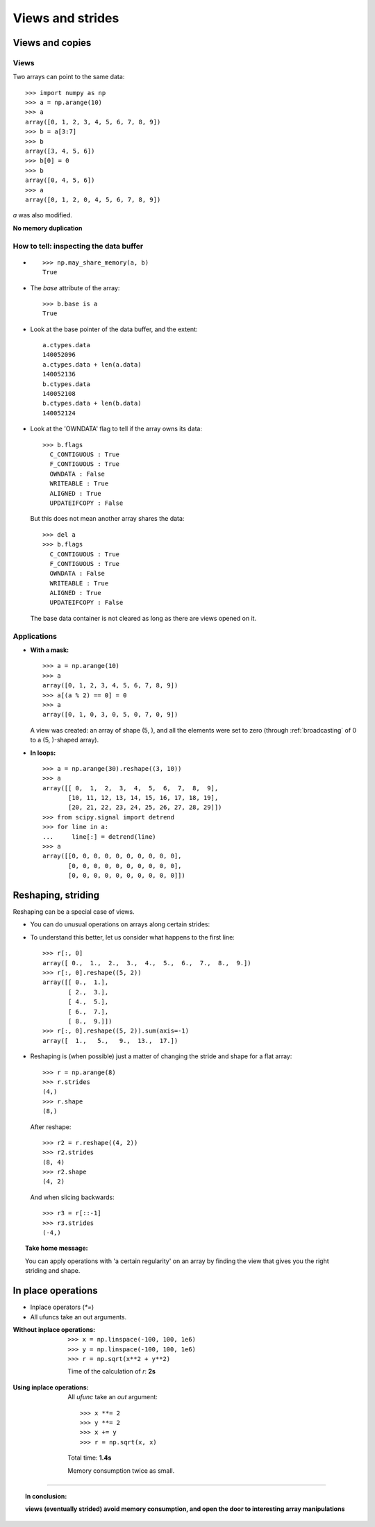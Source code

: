 

Views and strides
==================

.. _views-and-copies:

Views and copies
-----------------

Views
.......

Two arrays can point to the same data::

    >>> import numpy as np
    >>> a = np.arange(10)
    >>> a
    array([0, 1, 2, 3, 4, 5, 6, 7, 8, 9])
    >>> b = a[3:7]
    >>> b
    array([3, 4, 5, 6])
    >>> b[0] = 0
    >>> b
    array([0, 4, 5, 6])
    >>> a
    array([0, 1, 2, 0, 4, 5, 6, 7, 8, 9])
    
`a` was also modified.

**No memory duplication**

How to tell: inspecting the data buffer
........................................

* ::

    >>> np.may_share_memory(a, b)
    True

* The `base` attribute of the array::

    >>> b.base is a
    True

* Look at the base pointer of the data buffer, and the extent::

    a.ctypes.data
    140052096
    a.ctypes.data + len(a.data)
    140052136
    b.ctypes.data
    140052108
    b.ctypes.data + len(b.data)
    140052124

* Look at the 'OWNDATA' flag to tell if the array owns its data::

    >>> b.flags
      C_CONTIGUOUS : True
      F_CONTIGUOUS : True
      OWNDATA : False
      WRITEABLE : True
      ALIGNED : True
      UPDATEIFCOPY : False

  But this does not mean another array shares the data::

    >>> del a
    >>> b.flags
      C_CONTIGUOUS : True
      F_CONTIGUOUS : True
      OWNDATA : False
      WRITEABLE : True
      ALIGNED : True
      UPDATEIFCOPY : False

  The base data container is not cleared as long as there are views opened
  on it.    

Applications
.............

* **With a mask:** ::

      >>> a = np.arange(10)
      >>> a
      array([0, 1, 2, 3, 4, 5, 6, 7, 8, 9])
      >>> a[(a % 2) == 0] = 0
      >>> a
      array([0, 1, 0, 3, 0, 5, 0, 7, 0, 9])

  A view was created: an array of shape (5, ), and all the elements
  were set to zero (through :ref:`broadcasting` of 0 to a (5, )-shaped
  array).

* **In loops:** ::

    >>> a = np.arange(30).reshape((3, 10))
    >>> a
    array([[ 0,  1,  2,  3,  4,  5,  6,  7,  8,  9],
           [10, 11, 12, 13, 14, 15, 16, 17, 18, 19],
           [20, 21, 22, 23, 24, 25, 26, 27, 28, 29]])
    >>> from scipy.signal import detrend
    >>> for line in a:
    ...     line[:] = detrend(line)
    >>> a
    array([[0, 0, 0, 0, 0, 0, 0, 0, 0, 0],
           [0, 0, 0, 0, 0, 0, 0, 0, 0, 0],
           [0, 0, 0, 0, 0, 0, 0, 0, 0, 0]])

.. _reshaping-striding:

Reshaping, striding
--------------------

Reshaping can be a special case of views.

.. Some initialization code for the code below to run in the doctests
   >>> x, y = np.ogrid[0:10, 0:10]
   >>> r = np.sqrt(x**2 + y**2)

..

* You can do unusual operations on arrays along certain strides:

  .. plot:: pyplots/reshape_bin.py
      :include-source:


* To understand this better, let us consider what happens to the first
  line::

    >>> r[:, 0]
    array([ 0.,  1.,  2.,  3.,  4.,  5.,  6.,  7.,  8.,  9.])
    >>> r[:, 0].reshape((5, 2))
    array([[ 0.,  1.],
           [ 2.,  3.],
           [ 4.,  5.],
           [ 6.,  7.],
           [ 8.,  9.]])
    >>> r[:, 0].reshape((5, 2)).sum(axis=-1)
    array([  1.,   5.,   9.,  13.,  17.])

* Reshaping is (when possible) just a matter of changing the stride and
  shape for a flat array::

    >>> r = np.arange(8)
    >>> r.strides
    (4,)
    >>> r.shape
    (8,)

  ..

   .. image:: ndarray_stride_shape_1.png

  After reshape::

    >>> r2 = r.reshape((4, 2))
    >>> r2.strides
    (8, 4)
    >>> r2.shape
    (4, 2)

  ..

    
   .. image:: ndarray_stride_shape_2.png

  And when slicing backwards::

    >>> r3 = r[::-1]
    >>> r3.strides
    (-4,)


.. topic:: Take home message:

    You can apply operations with 'a certain regularity' on an array by
    finding the view that gives you the right striding and shape.


In place operations
--------------------

* Inplace operators (`*=`)

* All ufuncs take an out arguments.

:Without inplace operations: ::

    >>> x = np.linspace(-100, 100, 1e6)
    >>> y = np.linspace(-100, 100, 1e6)
    >>> r = np.sqrt(x**2 + y**2)

  Time of the calculation of `r`: **2s**

..

:Using inplace operations:

  All `ufunc` take an `out` argument::

    >>> x **= 2
    >>> y **= 2
    >>> x += y
    >>> r = np.sqrt(x, x)

  Total time: **1.4s**
  
  Memory consumption twice as small.

____

.. topic:: In conclusion: 

    **views (eventually strided) avoid memory consumption, and open the 
    door to interesting array manipulations**



